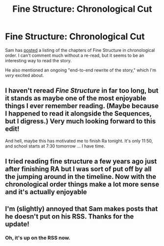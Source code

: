 #+TITLE: Fine Structure: Chronological Cut

* Fine Structure: Chronological Cut
:PROPERTIES:
:Author: Sysice
:Score: 21
:DateUnix: 1458259728.0
:DateShort: 2016-Mar-18
:END:
Sam has [[http://qntm.org/chronological][posted]] a listing of the chapters of Fine Structure in chronological order. I can't comment much without a re-read, but it seems to be an interesting way to read the story.

He also mentioned an ongoing "end-to-end rewrite of the story," which I'm /very/ excited about.


** I haven't reread /Fine Structure/ in far too long, but it stands as maybe one of the most enjoyable things I ever remember reading. (Maybe because I happened to read it alongside the Sequences, but I digress.) Very much looking forward to this edit!

And hell, maybe this has motivated me to finish Ra tonight. It's only 11:50, and school starts at 7:30 tomorrow ... I have time.
:PROPERTIES:
:Author: wtfbbc
:Score: 4
:DateUnix: 1458273045.0
:DateShort: 2016-Mar-18
:END:


** I tried reading fine structure a few years ago just after finishing RA but I was sort of put off by all the jumping around in the timeline. Now with the chronological order things make a lot more sense and it's actually enjoyable
:PROPERTIES:
:Author: MaddoScientisto
:Score: 4
:DateUnix: 1458321914.0
:DateShort: 2016-Mar-18
:END:


** I'm (slightly) annoyed that Sam makes posts that he doesn't put on his RSS. Thanks for the update!
:PROPERTIES:
:Author: eniteris
:Score: 2
:DateUnix: 1458315557.0
:DateShort: 2016-Mar-18
:END:

*** Oh, it's up on the RSS now.
:PROPERTIES:
:Author: eniteris
:Score: 2
:DateUnix: 1458406994.0
:DateShort: 2016-Mar-19
:END:
